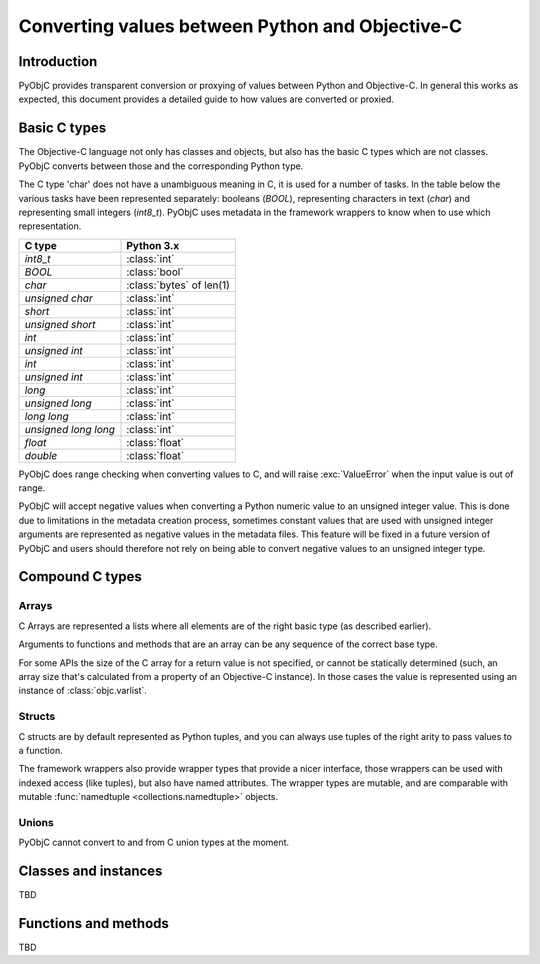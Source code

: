 ================================================
Converting values between Python and Objective-C
================================================

Introduction
------------

PyObjC provides transparent conversion or proxying of values between Python
and Objective-C. In general this works as expected, this document provides
a detailed guide to how values are converted or proxied.


Basic C types
-------------

The Objective-C language not only has classes and objects, but also has the
basic C types which are not classes. PyObjC converts between those and the
corresponding Python type.

The C type 'char' does not have a unambiguous meaning in C, it is used for
a number of tasks. In the table below the various tasks have been represented
separately: booleans (*BOOL*), representing characters in text
(*char*) and representing small integers (*int8_t*).  PyObjC
uses metadata in the framework wrappers to know when to use which
representation.


============================ ========================
C type                       Python 3.x
============================ ========================
*int8_t*                     :class:`int`
---------------------------- ------------------------
*BOOL*                       :class:`bool`
---------------------------- ------------------------
*char*                       :class:`bytes` of len(1)
---------------------------- ------------------------
*unsigned char*              :class:`int`
---------------------------- ------------------------
*short*                      :class:`int`
---------------------------- ------------------------
*unsigned short*             :class:`int`
---------------------------- ------------------------
*int*                        :class:`int`
---------------------------- ------------------------
*unsigned int*               :class:`int`
---------------------------- ------------------------
*int*                        :class:`int`
---------------------------- ------------------------
*unsigned int*               :class:`int`
---------------------------- ------------------------
*long*                       :class:`int`
---------------------------- ------------------------
*unsigned long*              :class:`int`
---------------------------- ------------------------
*long long*                  :class:`int`
---------------------------- ------------------------
*unsigned long long*         :class:`int`
---------------------------- ------------------------
*float*                      :class:`float`
---------------------------- ------------------------
*double*                     :class:`float`
============================ ========================

PyObjC does range checking when converting values to C, and will raise
:exc:`ValueError` when the input value is out of range.

PyObjC will accept negative values when converting a Python numeric value
to an unsigned integer value. This is done due to limitations in the
metadata creation process, sometimes constant values that are used with
unsigned integer arguments are represented as negative values in the
metadata files.  This feature will be fixed in a future version of PyObjC
and users should therefore not rely on being able to convert negative
values to an unsigned integer type.


Compound C types
----------------

Arrays
......

C Arrays are represented a lists where all elements are of the right basic
type (as described earlier).

Arguments to functions and methods that are an array can be any sequence
of the correct base type.

For some APIs the size of the C array for a return value is
not specified, or cannot be statically determined (such, an array size that's
calculated from a property of an Objective-C instance). In those cases
the value is represented using an instance of :class:`objc.varlist`.

Structs
.......

C structs are by default represented as Python tuples, and you can always use
tuples of the right arity to pass values to a function.

The framework wrappers also provide wrapper types that provide a nicer interface,
those wrappers can be used with indexed access (like tuples), but also have named
attributes. The wrapper types are mutable, and are comparable with mutable
:func:`namedtuple <collections.namedtuple>` objects.

Unions
......

PyObjC cannot convert to and from C union types at the moment.


Classes and instances
---------------------

TBD

Functions and methods
---------------------

TBD
